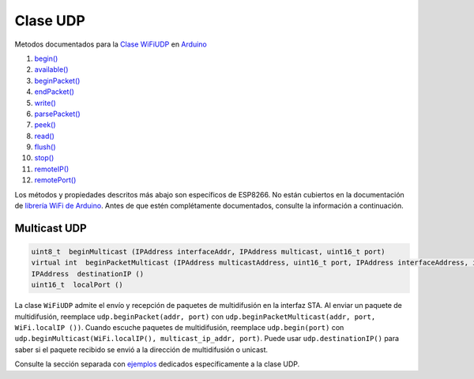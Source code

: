 Clase UDP
---------

Metodos documentados para la `Clase WiFiUDP <https://www.arduino.cc/en/Reference/WiFiUDPConstructor>`__ en `Arduino <https://github.com/arduino/Arduino>`__

1.  `begin() <https://www.arduino.cc/en/Reference/WiFiUDPBegin>`__
2.  `available() <https://www.arduino.cc/en/Reference/WiFiUDPAvailable>`__
3.  `beginPacket() <https://www.arduino.cc/en/Reference/WiFiUDPBeginPacket>`__
4.  `endPacket() <https://www.arduino.cc/en/Reference/WiFiUDPEndPacket>`__
5.  `write() <https://www.arduino.cc/en/Reference/WiFiUDPWrite>`__
6.  `parsePacket() <https://www.arduino.cc/en/Reference/WiFiUDPParsePacket>`__
7.  `peek() <https://www.arduino.cc/en/Reference/WiFiUDPPeek>`__
8.  `read() <https://www.arduino.cc/en/Reference/WiFiUDPRead>`__
9.  `flush() <https://www.arduino.cc/en/Reference/WiFiUDPFlush>`__
10. `stop() <https://www.arduino.cc/en/Reference/WiFIUDPStop>`__
11. `remoteIP() <https://www.arduino.cc/en/Reference/WiFiUDPRemoteIP>`__
12. `remotePort() <https://www.arduino.cc/en/Reference/WiFiUDPRemotePort>`__

Los métodos y propiedades descritos más abajo son específicos de ESP8266. No están cubiertos en la documentación de `librería WiFi de Arduino <https://www.arduino.cc/en/Reference/WiFi>`__. Antes de que estén complétamente documentados, consulte la información a continuación.

Multicast UDP
~~~~~~~~~~~~~

.. code:: cpp

    uint8_t  beginMulticast (IPAddress interfaceAddr, IPAddress multicast, uint16_t port) 
    virtual int  beginPacketMulticast (IPAddress multicastAddress, uint16_t port, IPAddress interfaceAddress, int ttl=1) 
    IPAddress  destinationIP () 
    uint16_t  localPort ()

La clase ``WiFiUDP`` admite el envío y recepción de paquetes de multidifusión en la interfaz STA. Al enviar un paquete de multidifusión, reemplace ``udp.beginPacket(addr, port)`` con ``udp.beginPacketMulticast(addr, port, WiFi.localIP ())``. Cuando escuche paquetes de multidifusión, reemplace ``udp.begin(port)`` con ``udp.beginMulticast(WiFi.localIP(), multicast_ip_addr, port)``. Puede usar ``udp.destinationIP()`` para saber si el paquete recibido se envió a la dirección de multidifusión o unicast.

Consulte la sección separada con `ejemplos <udp-examples.rst>`__ dedicados específicamente a la clase UDP.
